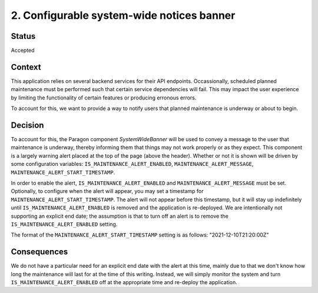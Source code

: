 ============================================================
2. Configurable system-wide notices banner
============================================================

******
Status
******

Accepted

*******
Context
*******

This application relies on several backend services for their API endpoints. Occassionally, scheduled planned maintenance must be performed such that certain service dependencies will fail. This may impact the user experience by limiting the functionality of certain features or producing erronous errors.

To account for this, we want to provide a way to notify users that planned maintenance is underway or about to begin.

********
Decision
********

To account for this, the Paragon component `SystemWideBanner` will be used to convey a message to the user that maintenance is underway, thereby informing them that things may not work properly or as they expect. This component is a largely warning alert placed at the top of the page (above the header). Whether or not it is shown will be driven by some configuration variables: ``IS_MAINTENANCE_ALERT_ENABLED``, ``MAINTENANCE_ALERT_MESSAGE``, ``MAINTENANCE_ALERT_START_TIMESTAMP``.  

In order to enable the alert, ``IS_MAINTENANCE_ALERT_ENABLED`` and ``MAINTENANCE_ALERT_MESSAGE`` must be set. Optionally, to configure when the alert will appear, you may set a timestamp for ``MAINTENANCE_ALERT_START_TIMESTAMP``. The alert will not appear before this timestamp, but it will stay up indefinitely until ``IS_MAINTENANCE_ALERT_ENABLED`` is removed and the application is re-deployed. We are intentionally not supporting an explicit end date; the assumption is that to turn off an alert is to remove the ``IS_MAINTENANCE_ALERT_ENABLED`` setting.

The format of the ``MAINTENANCE_ALERT_START_TIMESTAMP`` setting is as follows: "2021-12-10T21:20:00Z"

************
Consequences
************

We do not have a particular need for an explicit end date with the alert at this time, mainly due to that we don't know how long the maintenance will last for at the time of this writing. Instead, we will simply monitor the system and turn ``IS_MAINTENANCE_ALERT_ENABLED`` off at the appropriate time and re-deploy the application.
